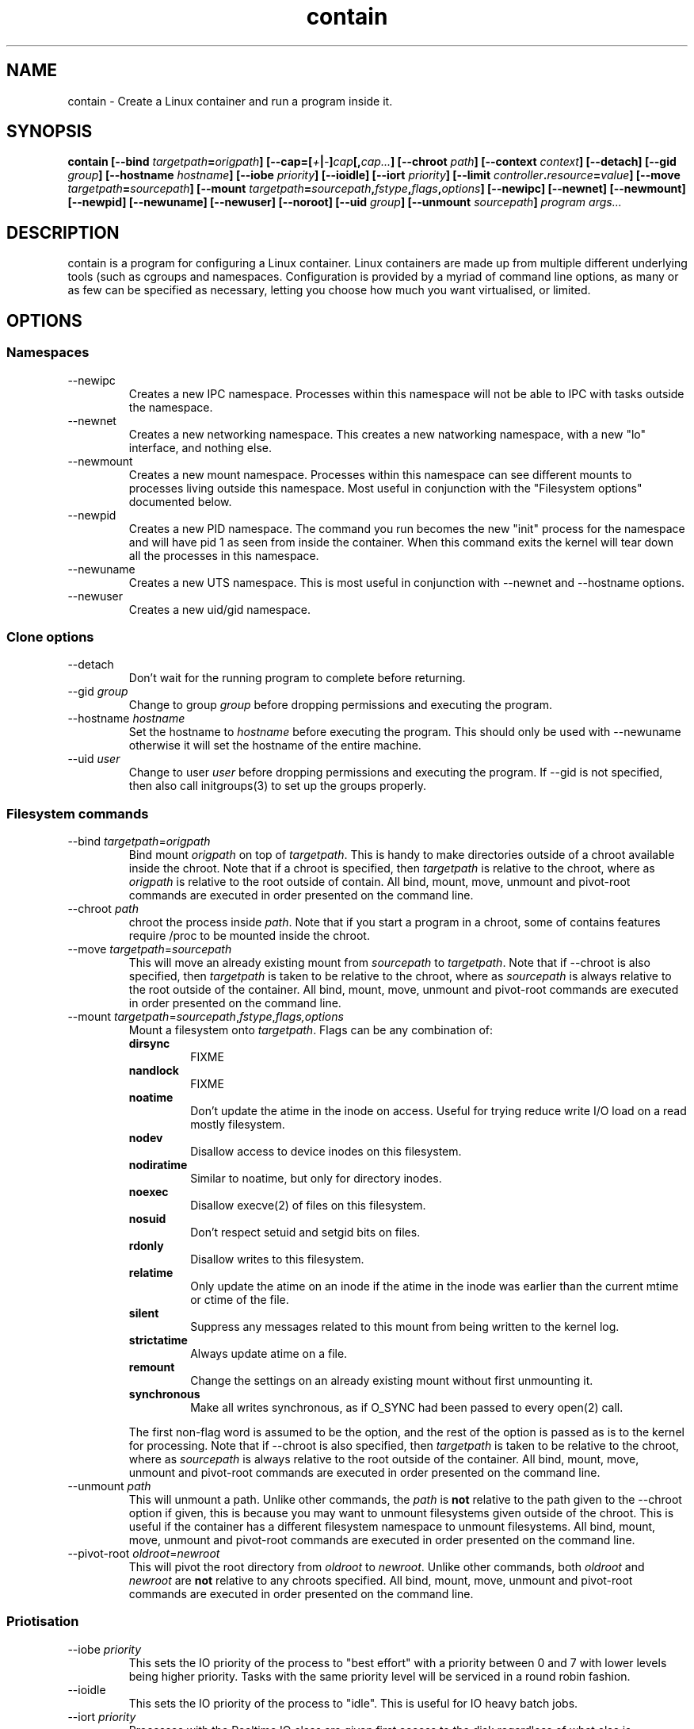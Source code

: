 .TH contain 8 2013-03-29 Contain contain
.SH NAME
contain \- Create a Linux container and run a program inside it.
.SH SYNOPSIS
.B contain 
.B [\-\-bind \fItargetpath\fP=\fIorigpath\fP] 
.B [\-\-cap=[\fI+\fP|\fI\-\fP]\fIcap\fP[,\fIcap...\fP]
.B [\-\-chroot \fIpath\fP]
.B [\-\-context \fIcontext\fP]
.B [\-\-detach]
.B [\-\-gid \fIgroup\fP]
.B [\-\-hostname \fIhostname\fP]
.B [\-\-iobe \fIpriority\fP]
.B [\-\-ioidle]
.B [\-\-iort \fIpriority\fP]
.B [\-\-limit \fIcontroller\fP.\fIresource\fP=\fIvalue\fP]
.B [\-\-move \fItargetpath\fP=\fIsourcepath\fP]
.B [\-\-mount \fItargetpath\fP=\fIsourcepath\fP,\fIfstype\fP,\fIflags\fP,\
\fIoptions\fP]
.B [\-\-newipc]
.B [\-\-newnet]
.B [\-\-newmount]
.B [\-\-newpid]
.B [\-\-newuname]
.B [\-\-newuser]
.B [\-\-noroot]
.B [\-\-uid \fIgroup\fP]
.B [\-\-unmount \fIsourcepath\fP]
.B \fIprogram\fP \fIargs...\fP

.SH DESCRIPTION
contain is a program for configuring a Linux container.  
Linux containers are made up from multiple different underlying tools (such as
cgroups and namespaces.
Configuration is provided by a myriad of command line options, as many or as
few can be specified as necessary, letting you choose how much you want
virtualised, or limited.
.
.SH OPTIONS
.
.SS "Namespaces"
.IP "\-\-newipc"
Creates a new IPC namespace.
Processes within this namespace will not be able to IPC with tasks outside
the namespace.
.
.IP "\-\-newnet"
Creates a new networking namespace.
This creates a new natworking namespace, with a new "lo" interface, and nothing
else. 
.
.IP "\-\-newmount"
Creates a new mount namespace.
Processes within this namespace can see different mounts to processes living
outside this namespace.  
Most useful in conjunction with the "Filesystem options" documented below.
.
.IP "\-\-newpid"
Creates a new PID namespace.  
The command you run becomes the new "init" process for the namespace and will
have pid 1 as seen from inside the container.
When this command exits the kernel will tear down all the processes in this
namespace.
.
.IP "\-\-newuname"
Creates a new UTS namespace.
This is most useful in conjunction with \-\-newnet and \-\-hostname options.
.
.IP "\-\-newuser"
Creates a new uid/gid namespace.
.
.SS "Clone options"
.IP "\-\-detach"
Don't wait for the running program to complete before returning.
.
.IP "\-\-gid \fIgroup\fP"
Change to group \fIgroup\fP before dropping permissions and executing the
program.
.
.IP "\-\-hostname \fIhostname\fP"
Set the hostname to \fIhostname\fP before executing the program.
This should only be used with \-\-newuname otherwise it will set the hostname
of the entire machine.
.
.IP "\-\-uid \fIuser\fP"
Change to user \fIuser\fP before dropping permissions and executing the
program.
If \-\-gid is not specified, then also call initgroups(3) to set up the
groups properly.
.
.SS "Filesystem commands"
.IP "\-\-bind \fItargetpath\fP=\fIorigpath\fP"
Bind mount \fIorigpath\fP on top of \fItargetpath\fP.
This is handy to make directories outside of a chroot available inside the
chroot.  
Note that if a chroot is specified, then \fItargetpath\fP is relative to
the chroot, where as \fIorigpath\fP is relative to the root outside of contain.
All bind, mount, move, unmount and pivot\-root commands are executed in order
presented on the command line.
.
.IP "\-\-chroot \fIpath\fP"
chroot the process inside \fIpath\fP.  Note that if you start a program in a
chroot, some of contains features require /proc to be mounted inside the chroot.
.
.IP "\-\-move \fItargetpath\fP=\fIsourcepath\fP"
This will move an already existing mount from \fIsourcepath\fP to
\fItargetpath\fP. 
Note that if \-\-chroot is also specified, then \fItargetpath\fP is taken to be
relative to the chroot, where as \fIsourcepath\fP is always relative to the
root outside of the container.
All bind, mount, move, unmount and pivot\-root commands are executed in order
presented on the command line.
.
.IP "\-\-mount \fItargetpath\fP=\fIsourcepath\fP,\fIfstype\fP,\fIflags\fI,\fIoptions\fP"
Mount a filesystem onto \fItargetpath\fP.
Flags can be any combination of:
.RS
.B dirsync
.RS
FIXME
.RE
.
.B nandlock
.RS
FIXME
.RE
.
.B noatime
.RS
Don't update the atime in the inode on access.
Useful for trying reduce write I/O load on a read mostly filesystem.
.RE
.B nodev
.RS
Disallow access to device inodes on this filesystem.
.RE
.
.B nodiratime
.RS
Similar to noatime, but only for directory inodes.
.RE
.
.B noexec
.RS
Disallow execve(2) of files on this filesystem.
.RE
.
.B nosuid
.RS
Don't respect setuid and setgid bits on files.
.RE
.
.B rdonly
.RS
Disallow writes to this filesystem.
.RE
.
.B relatime
.RS
Only update the atime on an inode if the atime in the inode was earlier than
the current mtime or ctime of the file.
.RE
.
.B silent
.RS
Suppress any messages related to this mount from being written to the kernel
log.
.RE
.
.B strictatime
.RS
Always update atime on a file.
.RE
.
.B remount
.RS
Change the settings on an already existing mount without first unmounting it.
.RE
.
.B synchronous
.RS
Make all writes synchronous, as if O_SYNC had been passed to every open(2) call.
.RE

The first non\-flag word is assumed to be the option, and the rest of the
option is passed as is to the kernel for processing.
Note that if \-\-chroot is also specified, then \fItargetpath\fP is taken to be
relative to the chroot, where as \fIsourcepath\fP is always relative to the
root outside of the container.
All bind, mount, move, unmount and pivot\-root commands are executed in order
presented on the command line.
.RE
.
.IP "\-\-unmount \fIpath\fP"
This will unmount a path.  
Unlike other commands, the \fIpath\fP is \fBnot\fP relative to the path given
to the \-\-chroot option if given, this is because you may want to unmount
filesystems given outside of the chroot.
This is useful if the container has a different filesystem namespace to
unmount filesystems.
All bind, mount, move, unmount and pivot\-root commands are executed in order
presented on the command line.
.
.IP "\-\-pivot\-root \fIoldroot\fP=\fInewroot\fP"
This will pivot the root directory from \fIoldroot\fP to \fInewroot\fP.
Unlike other commands, both \fIoldroot\fP and \fInewroot\fP are \fBnot\fP
relative to any chroots specified.
All bind, mount, move, unmount and pivot\-root commands are executed in order
presented on the command line.
.
.SS "Priotisation"
.IP "\-\-iobe \fIpriority\fP"
This sets the IO priority of the process to "best effort" with a priority
between 0 and 7 with lower levels being higher priority.  Tasks with the
same priority level will be serviced in a round robin fashion.
.
.IP "\-\-ioidle"
This sets the IO priority of the process to "idle".
This is useful for IO heavy batch jobs.
\"Check to see if IO idle actually has priority levels
.
.IP "\-\-iort \fIpriority\fP"
Processes with the Realtime IO class are given first access to the disk
regardless of what else is happening on the system.
The priorities within this class are 0 to 7, with lower priority levels being
given earlier access to the disk.
Beware that a task with the Real Time IO class can starve any process with
a higher priority number, or anyone in the Idle or Best Effort IO classes.
This is useful for latency sensitive jobs that don't do much IO.
.
.IP "\-\-nice=\fIpriority\fP"
Start a process with a given nice level.  Valid nice levels are from -20 to
postive 19 with higher levels getting less CPU time.
.
.SS "CGroup options"
.IP "\-\-name \fIname\fP"
Specify the name of the cgroup to place the process in.
.
.IP "\-\-limit \fIcontroller\fP.\fIresource\fP=\fIvalue\fP"
Modify the cgroup the process is in by specying the value of a controller's
resource.
contain doesn't automatically mount the controller directories, and will fail
if they are not present.
See EXAMPLES section for more information.
.
.SS "Security options"
.IP "\-\-context \fIcontext\fP"
This starts the task inside a named SELinux context.
.
.IP "\-\-noroot"
This makes it so that setuid root programs will not acquire any extra
priviledges.
.
.IP "\-\-nonewprivs"
Disallow the program from acquiring new privileges via the execve(2) syscall
(eg by setuid or setgid permission bits on the file, or by file capabilities).
See the kernel source file Documentation/prctl/no_new_privs.txt for more
information.
.
.IP "\-\-cap=[\fI+\fP|\fI\-\fP]\fIcap\fP[,\fIcap...\fP]"
Specifies the bounding set of capabilities for processes in this container.
If specified with a leading + then processes can only achieve the capabilities
specified in the list.
If specified with a leading \- then processes can acquire any capabilities that
the calling process has, except the ones specified on the command line.
+ is assumed if it's not specified.
.
.SS "RLimits"
All of these options come with a "max-" varient which sets the "hard limit".
The value "unlimited" can be used for no limit.
.IP "\-\-virtual\-memory \fIbytes\fP"
.IP "\-\-max\-virtual\-memory \fIbytes\fP"
Limit the amount of virtual memory a process can use.
.IP "\-\-core\-size \fIbytes\fP"
.IP "\-\-max\-core\-size \fIbytes\fP"
Limit the size of a core file a process will create.
If this is 0, then no core file will be created.
.IP "\-\-cpu\-time \fIseconds\fP"
.IP "\-\-max\-cpu\-time \fIseconds\fP"
Sets the maximum CPU time before the kernel will send the process the signal
SIGXCPU.
.IP "\-\-data\-memory \fIbytes\fP"
.IP "\-\-max\-data\-memory \fIbytes\fP"
Sets the process maximum data memory size.
.IP "\-\-file\-size \fIbytes\fP"
.IP "\-\-max\-file\-size \fIbytes\fP"
Sets the maximum size file the process can write.
.IP "\-\-lock\-memory \fIbytes\fP"
.IP "\-\-max\-lock\-memory \fIbytes\fP"
Sets the maximum process lockable memory.
.IP "\-\-message\-queue \fIbytes\fP"
.IP "\-\-max\-message\-queue \fIbytes\fP"
Sets the maximum amount of memory consumable for message queues.
.IP "\-\-file\-descriptors \fIcount\fP"
.IP "\-\-max\-file\-descriptors \fIcount\fP"
Sets the maximum file descriptors a user can have open simultaneously.
.IP "\-\-processes \fIcount\fP"
.IP "\-\-max\-processes \fIcount\fP"
Sets the maximum processes a user can create simultaneously.
.IP "\-\-stack \fIbytes\fP"
.IP "\-\-max\-stack \fIbytes\fP"
Sets the maximum memory size of the process stack.
.
.SH "EXIT STATUS"
contain returns the exit of the process executed process (unless \-\-detach
is used, in which case contain returns 0 on success), except when contain
cannot set up the container, when it will exit with exit level 1.
.
.SH NOTES
Many of these options don't make a lot of sense by themselves, or are better
done by dedicated utilities, but none of these utilities let you do everything
under one roof.
Using multiple utilities to setup a container is fiddly and error prone, and
in some cases impossible (since you need to drop priviliges, and continue
changing privileges which is possible in one process, but not multiple).
.
.SH EXAMPLES
A fairly complete example that creates a container:
.RS 3
.nf
sudo ./contain  \\
.RS 2
\-\-name=full_example  \\
\-\-nice=10     \\
\-\-uid=nobody  \\
\-\-newnet      \\
\-\-newipc      \\
\-\-newmount    \\
\-\-newpid      \\
\-\-newuname    \\
\-\-iobe=7      \\
\-\-mount=/proc=none,proc,, \\
\-\-mount=/sys=none,sysfs,, \\
\-\-limit=cpuset.cpus=0     \\
\-\-limit=cpuset.mems=0     \\
\-\-limit=cpu.shares=1024   \\
\-\-limit=devices.deny=a    \\
\-\-cap=net_admin,net_bind_service,net_raw,setgid,setuid,sys_ptrace \\
\-\-noroot      \\
\-\- /bin/bash 
.fi
.RE
.RE
.SH "SEE ALSO"
cgset(1)
chroot(8)
ionice(1)
mount(1)
nice(1)
su(1)
unshare(1)

